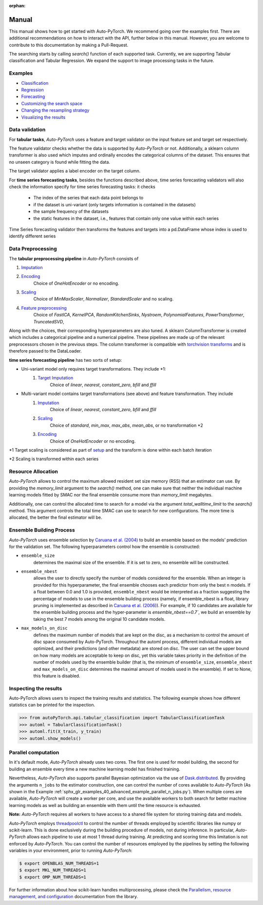 :orphan:

.. _manual:

======
Manual
======

This manual shows how to get started with Auto-PyTorch. We recommend going over the examples first.
There are additional recommendations on how to interact with the API, further below in this manual.
However, you are welcome to contribute to this documentation by making a Pull-Request.

The searching starts by calling `search()` function of each supported task.
Currently, we are supporting Tabular classification and Tabular Regression.
We expand the support to image processing tasks in the future.

Examples
========
* `Classification <examples/20_basics/example_tabular_classification.html>`_
* `Regression <examples/20_basics/example_tabular_regression.html>`_
* `Forecasting <examples/20_basic/example_time_series_forecasting.html>`_
* `Customizing the search space <examples/40_advanced/example_custom_configuration_space.html>`_
* `Changing the resampling strategy <examples/40_advanced/example_resampling_strategy.html>`_
* `Visualizing the results <examples/40_advanced/example_visualization.html>`_

Data validation
===============
For **tabular tasks**, *Auto-PyTorch* uses a feature and target validator on the input feature set and target set respectively.

The feature validator checks whether the data is supported by *Auto-PyTorch* or not. Additionally, a sklearn column transformer
is also used which imputes and ordinally encodes the categorical columns of the dataset. This ensures
that no unseen category is found while fitting the data.

The target validator applies a label encoder on the target column.

For **time series forecasting tasks**, besides the functions described above, time series forecasting validators will also
check the information specify for time series forecasting tasks: it checks
    * The index of the series that each data point belongs to
    * if the dataset is uni-variant (only targets information is contained in the datasets)
    * the sample frequency of the datasets
    * the static features in the dataset, i.e., features that contain only one value within each series

Time Series forecasting validator then transforms the features and targets into a pd.DataFrame whose index is used to
identify different series

Data Preprocessing
==================
The **tabular preprocessing pipeline** in *Auto-PyTorch* consists of

#. `Imputation <https://github.com/automl/Auto-PyTorch/tree/development/autoPyTorch/pipeline/components/preprocessing/tabular_preprocessing/imputation>`_
#. `Encoding <https://github.com/automl/Auto-PyTorch/tree/development/autoPyTorch/pipeline/components/preprocessing/tabular_preprocessing/encoding>`_
        Choice of `OneHotEncoder` or no encoding.
#. `Scaling <https://github.com/automl/Auto-PyTorch/tree/development/autoPyTorch/pipeline/components/preprocessing/tabular_preprocessing/scaling>`_
        Choice of `MinMaxScaler`, `Normalizer`, `StandardScaler` and no scaling.
#. `Feature preprocessing <https://github.com/automl/Auto-PyTorch/tree/development/autoPyTorch/pipeline/components/preprocessing/tabular_preprocessing/feature_preprocessing>`_
        Choice of `FastICA`, `KernelPCA`, `RandomKitchenSinks`, `Nystroem`, `PolynomialFeatures`, `PowerTransformer`, `TruncatedSVD`,

Along with the choices, their corresponding hyperparameters are also tuned. A sklearn ColumnTransformer is
created which includes a categorical pipeline and a numerical pipeline. These pipelines are made up of the 
relevant preprocessors chosen in the previous steps. The column transformer is compatible with `torchvision transforms <https://pytorch.org/vision/stable/transforms.html>`_
and is therefore passed to the DataLoader.

**time series forecasting pipeline** has two sorts of setup:

- Uni-variant model only requires target transformations. They include *1:
    #. `Target Imputation <https://github.com/automl/Auto-PyTorch/tree/development/autoPyTorch/pipeline/components/preprocessing/time_series_preprocessing/imputation/>`_
        Choice of `linear`, `nearest`, `constant_zero`, `bfill` and `ffill`
- Multi-variant model contains target transformations (see above) and feature transformation. They include
    #. `Imputation <https://github.com/automl/Auto-PyTorch/tree/development/autoPyTorch/pipeline/components/preprocessing/time_series_preprocessing/imputation>`_
         Choice of `linear`, `nearest`, `constant_zero`, `bfill` and `ffill`
    #. `Scaling <https://github.com/automl/Auto-PyTorch/tree/development/autoPyTorch/pipeline/components/preprocessing/time_series_preprocessing/scaling>`_
        Choice of `standard`, `min_max`, `max_abs`, `mean_abs`, or no transformation *2
    #. `Encoding <https://github.com/automl/Auto-PyTorch/tree/development/autoPyTorch/pipeline/components/preprocessing/time_series_preprocessing/encoding>`_
        Choice of `OneHotEncoder` or no encoding.

*1 Target scaling is considered as part of `setup <https://github.com/automl/Auto-PyTorch/tree/development/autoPyTorch/pipeline/components/setup>`_ and the transform is done within each batch iteration

*2 Scaling is transformed within each series

Resource Allocation
===================

*Auto-PyTorch* allows to control the maximum allowed resident set size memory (RSS) that an estimator can use. 
By providing the `memory_limit` argument to the `search()` method, one can make sure that neither the individual 
machine learning models fitted by SMAC nor the final ensemble consume more than `memory_limit` megabytes.

Additionally, one can control the allocated time to search for a model via the argument `total_walltime_limit` 
to the `search()` method. This argument controls the total time SMAC can use to search for new configurations. 
The more time is allocated, the better the final estimator will be.

Ensemble Building Process
=========================

*Auto-PyTorch* uses ensemble selection by `Caruana et al. (2004) <https://dl.acm.org/doi/pdf/10.1145/1015330.1015432>`_
to build an ensemble based on the models’ prediction for the validation set. The following hyperparameters control how the ensemble is constructed:

* ``ensemble_size`` 
        determines the maximal size of the ensemble. If it is set to zero, no ensemble will be constructed.
* ``ensemble_nbest`` 
        allows the user to directly specify the number of models considered for the ensemble. When an integer 
        is provided for this hyperparameter, the final ensemble chooses each predictor from only the best n models. 
        If a float between 0.0 and 1.0 is provided, ``ensemble_nbest`` would be interpreted as a fraction suggesting 
        the percentage of models to use in the ensemble building process (namely, if ensemble_nbest is a float, 
        library pruning is implemented as described in `Caruana et al. (2006) <https://dl.acm.org/doi/10.1109/ICDM.2006.76>`_). 
        For example, if 10 candidates are available for the ensemble building process and the hyper-parameter is `ensemble_nbest==0.7``, 
        we build an ensemble by taking the best 7 models among the original 10 candidate models.
* ``max_models_on_disc`` 
        defines the maximum number of models that are kept on the disc, as a mechanism to control the amount of disc space 
        consumed by Auto-PyTorch. Throughout the automl process, different individual models are optimized, and their 
        predictions (and other metadata) are stored on disc. The user can set the upper bound on how many models are 
        acceptable to keep on disc, yet this variable takes priority in the definition of the number of models used by 
        the ensemble builder (that is, the minimum of ``ensemble_size``, ``ensemble_nbest`` and ``max_models_on_disc`` 
        determines the maximal amount of models used in the ensemble). If set to None, this feature is disabled.

Inspecting the results
======================

Auto-PyTorch allows users to inspect the training results and statistics. The following example shows how different statistics can be printed for the inspection.

>>> from autoPyTorch.api.tabular_classification import TabularClassificationTask
>>> automl = TabularClassificationTask()
>>> automl.fit(X_train, y_train)
>>> automl.show_models()

Parallel computation
====================

In it's default mode, *Auto-PyTorch* already uses two cores. The first one is used for model building, the second for building an ensemble every time a new machine learning model has finished training.

Nevertheless, *Auto-PyTorch* also supports parallel Bayesian optimization via the use of `Dask.distributed  <https://distributed.dask.org/>`_. By providing the arguments ``n_jobs`` to the estimator construction, one can control the number of cores available to *Auto-PyTorch* (As shown in the Example :ref:`sphx_glr_examples_40_advanced_example_parallel_n_jobs.py`). When multiple cores are available, *Auto-PyTorch* will create a worker per core, and use the  available workers to both search for better machine learning models as well as building  an ensemble with them until the time resource is exhausted.

**Note:** *Auto-PyTorch* requires all workers to have access to a shared file system for storing training data and models.

*Auto-PyTorch* employs `threadpoolctl <https://github.com/joblib/threadpoolctl/>`_ to control the number of threads employed by scientific libraries like numpy or scikit-learn. This is done exclusively during the building procedure of models, not during inference. In particular, *Auto-PyTorch* allows each pipeline to use at most 1 thread during training. At predicting and scoring time this limitation is not enforced by *Auto-PyTorch*. You can control the number of resources
employed by the pipelines by setting the following variables in your environment, prior to running *Auto-PyTorch*:

.. code-block:: shell-session

    $ export OPENBLAS_NUM_THREADS=1
    $ export MKL_NUM_THREADS=1
    $ export OMP_NUM_THREADS=1


For further information about how scikit-learn handles multiprocessing, please check the `Parallelism, resource management, and configuration <https://scikit-learn.org/stable/computing/parallelism.html>`_ documentation from the library.
